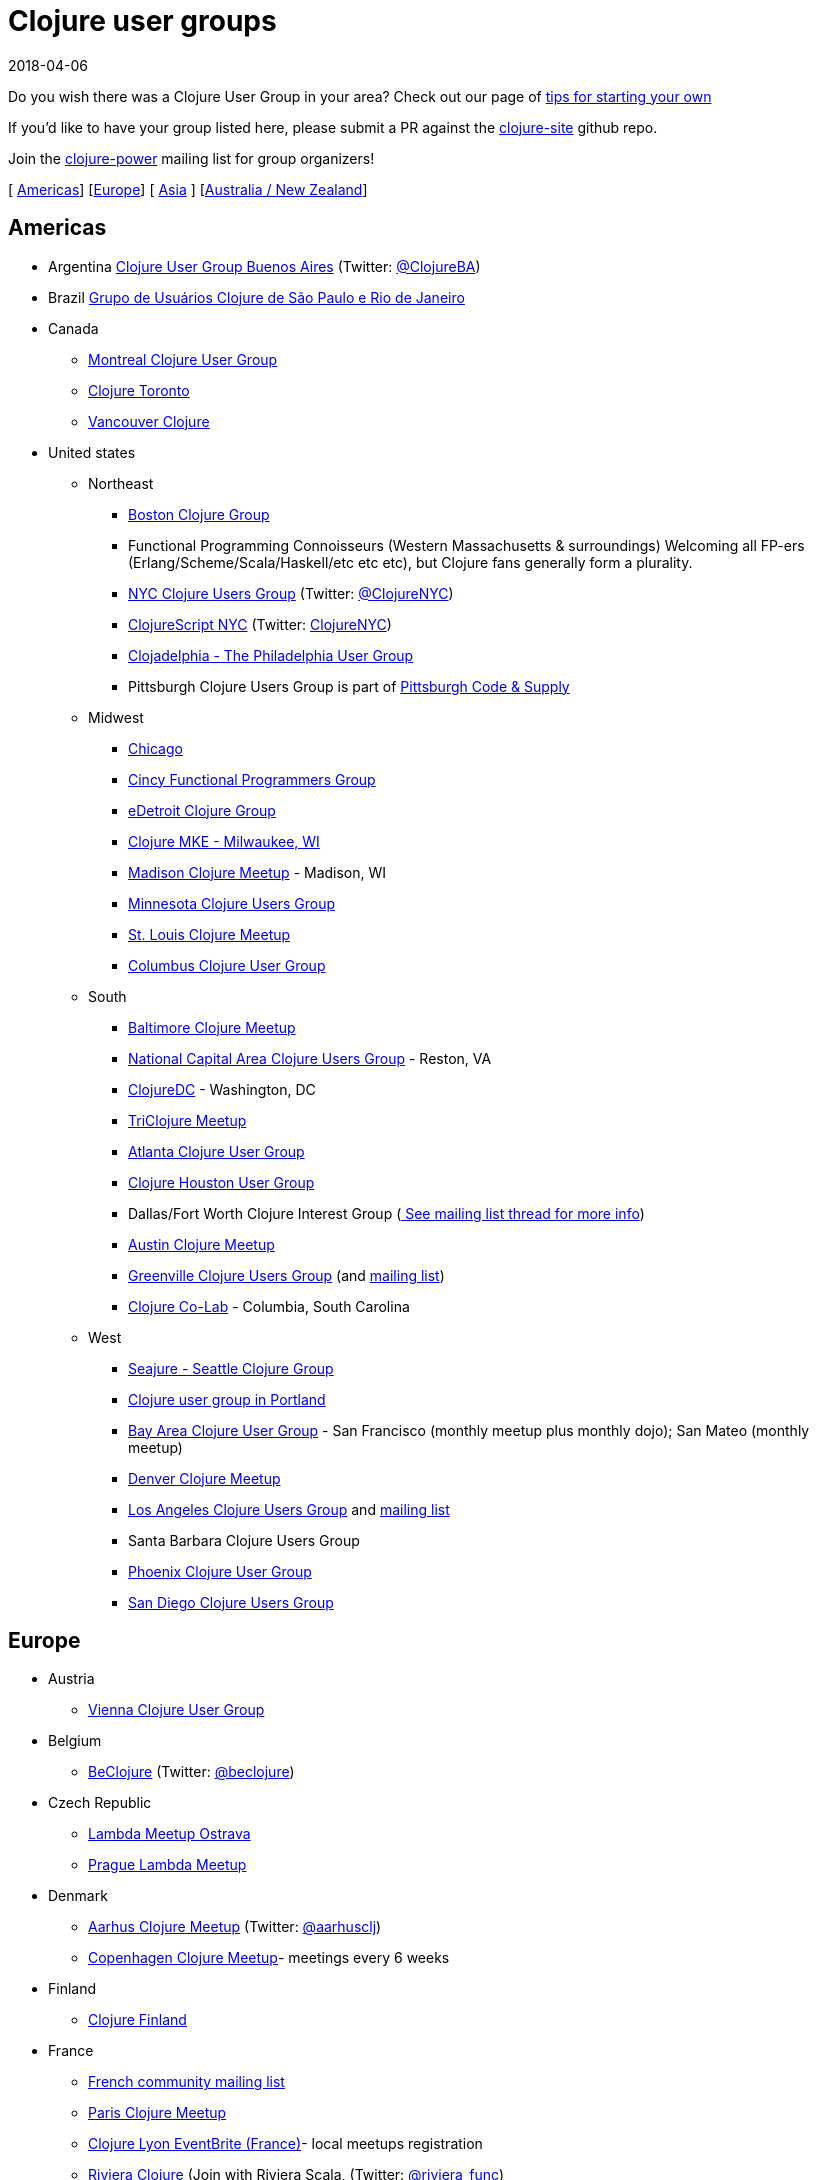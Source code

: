 = Clojure user groups
2018-04-06
:type: community
:toc: macro
:icons: font

ifdef::env-github,env-browser[:outfilessuffix: .adoc]

Do you wish there was a Clojure User Group in your area? Check
out our page of <<xref/../start_group,tips for starting your own>>

If you'd like to have your group listed here, please submit a PR against the
https://gitub.com/clojure/clojure-site[clojure-site] github repo.

Join the https://groups.google.com/forum/?fromgroups#!forum/clojure-power[clojure-power]
mailing list for group organizers!

[ <<xref/../user_groups#americas,Americas>>] [<<xref/../user_groups#europe,Europe>>]
[ <<xref/../user_groups#asia,Asia>> ] [<<xref/../user_groups#australiannz,Australia / New Zealand>>]

[[americas]]
== Americas
[[argentina]]
* Argentina http://www.meetup.com/ClojureBA/[Clojure User Group Buenos Aires] (Twitter: https://twitter.com/ClojureBA[@ClojureBA])
[[brazil]]
* Brazil http://www.meetup.com/clj-sp/[Grupo de Usuários Clojure de São Paulo e Rio de Janeiro]
[[canada]]
* Canada
** https://groups.google.com/forum/#!forum/montreal-clojure-user-group[Montreal Clojure User
Group]
** http://www.meetup.com/Clojure-Toronto/[Clojure Toronto]
** http://www.meetup.com/Vancouver-Clojure[Vancouver Clojure]
[[unitedstates]]
* United states
** Northeast
*** http://www.meetup.com/Boston-Clojure-Group/[Boston Clojure Group]
*** Functional Programming Connoisseurs (Western
Massachusetts & surroundings) Welcoming all FP-ers (Erlang/Scheme/Scala/Haskell/etc etc etc), but
Clojure fans generally form a plurality.
*** http://www.meetup.com/Clojure-NYC/[NYC Clojure Users Group] (Twitter: https://twitter.com/ClojureNYC[@ClojureNYC])
*** http://www.meetup.com/ClojureScript-NYC[ClojureScript NYC] (Twitter: https://twitter.com/ClojureNYC[ClojureNYC])
*** http://www.meetup.com/Clojadelphia/[Clojadelphia - The Philadelphia User
Group]
*** Pittsburgh Clojure Users Group is part of http://www.codeandsupply.co/[Pittsburgh Code & Supply]
** Midwest
*** http://www.meetup.com/Chicago-Clojure/[Chicago]
*** https://cincyfp.wordpress.com/[Cincy Functional Programmers Group]
*** http://www.meetup.com/detroit-clojur[eDetroit Clojure Group]
*** https://www.meetup.com/clojure-mke/[Clojure MKE - Milwaukee, WI]
*** http://www.meetup.com/Madison-Clojure-Meetup/[Madison Clojure Meetup] - Madison, WI
*** http://clojure.mn/[Minnesota Clojure Users Group]
*** http://www.meetup.com/stl-clojure[St. Louis Clojure Meetup]
*** http://www.columbusclojure.com[Columbus Clojure User Group]
** South
*** http://www.meetup.com/Baltimore-Clojure/[Baltimore Clojure Meetup]
*** http://www.meetup.com/Cap-Clug/[National Capital Area Clojure Users
Group] - Reston, VA
*** http://www.meetup.com/ClojureDC/[ClojureDC] - Washington, DC
*** http://meetup.com/TriClojure/[TriClojure Meetup]
*** http://www.meetup.com/Atl-Clj/[Atlanta Clojure User Group]
*** http://groups.google.com/group/clj-houston[Clojure Houston User Group]
*** Dallas/Fort Worth Clojure Interest Group (https://groups.google.com/forum/#topic/clojure/Cym7oiViFoQ[
See mailing list thread for more info])
*** http://www.meetup.com/Austin-Clojure-Meetup/[Austin Clojure Meetup]
*** http://www.meetup.com/Greenville-Clojure-Users-Group/[Greenville Clojure Users
Group] (and https://groups.google.com/forum/#!forum/greenville-clojure[mailing list])
*** https://www.meetup.com/Clojure-Co-Lab/[Clojure Co-Lab] - Columbia, South
Carolina
** West
*** http://seajure.github.com[Seajure - Seattle Clojure Group]
*** http://www.meetup.com/clojerks/[Clojure user group in Portland]
*** http://www.meetup.com/The-Bay-Area-Clojure-User-Group/[Bay Area Clojure User
Group] - San Francisco (monthly meetup plus monthly
dojo); San Mateo (monthly meetup)
*** http://www.meetup.com/Denver-Clojure-Meetup/[Denver Clojure Meetup]
*** http://www.meetup.com/Los-Angeles-Clojure-Users-Group/[Los Angeles Clojure Users Group] and https://groups.google.com/forum/#!forum/clj-la[mailing list]
*** Santa Barbara Clojure Users Group
*** https://groups.google.com/forum/#!forum/clj-phx[Phoenix Clojure User Group]
*** http://www.meetup.com/San-Diego-Clojure-Users-Group/[San Diego Clojure Users Group]

[[europe]]
== Europe
** Austria
*** http://www.meetup.com/clojure-vienna/[Vienna Clojure User Group]
** Belgium
*** http://www.beclojure.org[BeClojure] (Twitter: https://twitter.com/beclojure[@beclojure])
** Czech Republic
*** https://plus.google.com/communities/110902954360410928675[Lambda Meetup Ostrava]
*** http://www.meetup.com/Lambda-Meetup-Group/[Prague Lambda Meetup]
** Denmark
*** https://www.meetup.com/aarhusclj/[Aarhus Clojure Meetup] (Twitter: https://twitter.com/aarhusclj[@aarhusclj])
*** http://www.meetup.com/Copenhagen-Clojure-Meetup/[Copenhagen Clojure Meetup]- meetings every 6 weeks
** Finland
*** https://groups.google.com/forum/#%21forum/clojure-finland[Clojure Finland]
** France
*** http://groups.google.com/group/clojure-fr/[French community mailing list]
*** https://www.meetup.com/fr-FR/Paris-Clojure-User-Group/[Paris Clojure Meetup]
*** http://clojure-lyon.eventbrite.fr/[Clojure Lyon EventBrite (France)]- local meetups registration
*** http://www.meetup.com/riviera-scala-clojure[Riviera Clojure] (Join with
Riviera Scala, (Twitter: https://twitter.com/riviera_func[@riviera_func])
** Germany
*** http://www.meetup.com/Clojure-Berlin/[Berlin Clojure User Group] and https://groups.google.com/forum/#!forum/clojure-user-group-berlin[mailing list]
*** http://www.cugb.de[Bonn Clojure User Group]
*** https://www.meetup.com/de-DE/Clojure-Usergroup-Franken/[Clojure Usergroup Franken]
*** http://www.meetup.com/clojure-cologne/[Cologne Clojure User Group]
*** http://www.meetup.com/de-DE/Dusseldorf-Clojure-Meetup/[Düsseldorf Clojure User Group]
*** http://www.meetup.com/ClojureUserGroupHH/[Hamburg Clojure User Group]
** Hungary
*** http://www.meetup.com/Budapest-Clojure-User-Group/[Budapest Clojure User Group]
** Ireland
*** http://www.meetup.com/Clojure-Ireland/[Clojure Ireland]
** Italia
*** http://groups.google.com/group/clojure-italy[Italian Clojure User Group]
** Netherlands
*** http://amsclj.nl/[The Dutch Clojure Meetup] (Twitter: https://twitter.com/amsclj[@amsclj])
** Norway
*** https://www.meetup.com/Oslo-Clojure-Meetup/[Oslo Clojure Meetup]
** Russia
*** https://plus.google.com/u/0/communities/114227952963737516047[Clojure Russia]
** Slovakia
*** http://groups.google.com/group/bratislava-clojure/[Bratislava Clojure]
** Sweden
*** http://www.meetup.com/got-lambda[Got.λ - Göteborg Functional Programming Group]
*** http://groups.google.com/group/stockholm-clojure-user-group[Stockholm Clojure User Group] (Twitter: https://twitter.com/sclojug[@sclojug])
** Switzerland
*** http://www.meetup.com/zh-clj-Zurich-Clojure-User-Group/[Zürich Clojure User Group]
** UK
*** http://londonclojurians.org/[London Clojurians]
*** Manchester Clojure Dojo
*** http://www.meetup.com/Cambridge-NonDysFunctional-Programmers/[Cambridge NonDysFunctional Programmers] and https://groups.google.com/forum/#!forum/camclj[Cambridge Clojure User Group] mailing list
*** http://www.meetup.com/Bristol-Clojurians/[Bristol Clojurians]
*** https://groups.google.com/forum/#!forum/edinburgh-clojurians[Edinburgh Clojurians]
*** https://groups.google.com/forum/#!forum/glasgow-clojurians[Glasgow Clojurians]

[[asia]]
== Asia
** http://groups.google.com/group/bangalore-clj[Bangalore Clojure Group]
** https://groups.google.com/group/cn-clojure[Chinese Clojure Group]
** http://clojure-china.org/[Clojure China] and http://weibo.com/clojurechina
** http://www.meetup.com/Clojure-Israel/[Clojure Israel]
** https://groups.google.com/forum/#!forum/clojuresg[Singapore Clojure User Group]
** http://clojure.kr[Clojure Korea]
** http://clojure.tw[Clojure Taiwan]

[[australianz]]
== Australia / New Zealand
** http://www.meetup.com/clj-syd/[Sydney Clojure User Group]
** http://www.meetup.com/clj-melb/[Melbourne Clojure User Group]
** http://www.meetup.com/Auckland-Clojure/[Auckland Clojure User Group]
